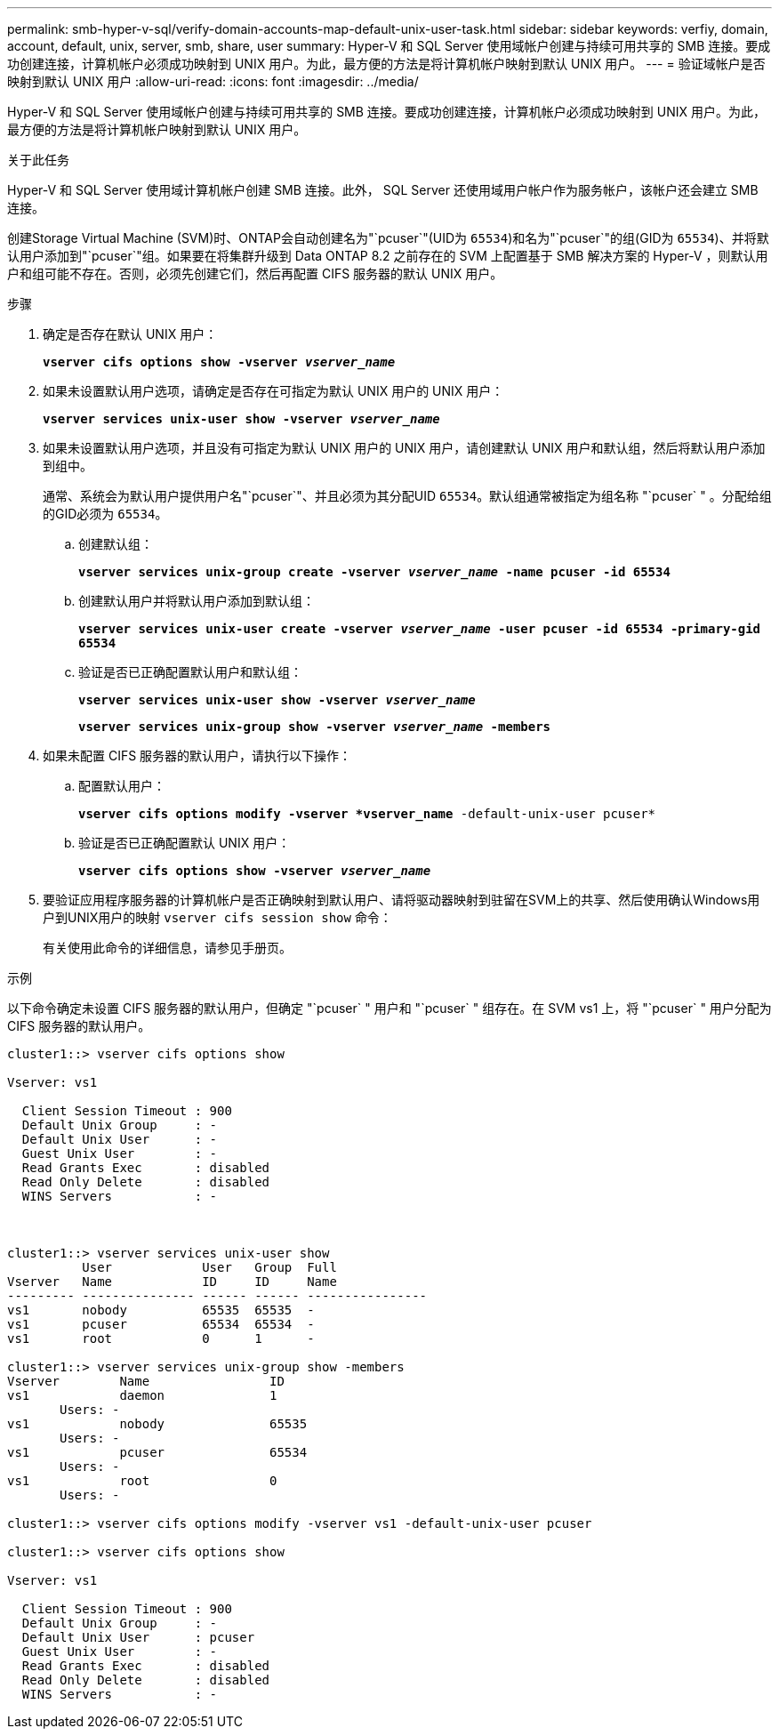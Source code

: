 ---
permalink: smb-hyper-v-sql/verify-domain-accounts-map-default-unix-user-task.html 
sidebar: sidebar 
keywords: verfiy, domain, account, default, unix, server, smb, share, user 
summary: Hyper-V 和 SQL Server 使用域帐户创建与持续可用共享的 SMB 连接。要成功创建连接，计算机帐户必须成功映射到 UNIX 用户。为此，最方便的方法是将计算机帐户映射到默认 UNIX 用户。 
---
= 验证域帐户是否映射到默认 UNIX 用户
:allow-uri-read: 
:icons: font
:imagesdir: ../media/


[role="lead"]
Hyper-V 和 SQL Server 使用域帐户创建与持续可用共享的 SMB 连接。要成功创建连接，计算机帐户必须成功映射到 UNIX 用户。为此，最方便的方法是将计算机帐户映射到默认 UNIX 用户。

.关于此任务
Hyper-V 和 SQL Server 使用域计算机帐户创建 SMB 连接。此外， SQL Server 还使用域用户帐户作为服务帐户，该帐户还会建立 SMB 连接。

创建Storage Virtual Machine (SVM)时、ONTAP会自动创建名为"`pcuser`"(UID为 `65534`)和名为"`pcuser`"的组(GID为 `65534`)、并将默认用户添加到"`pcuser`"组。如果要在将集群升级到 Data ONTAP 8.2 之前存在的 SVM 上配置基于 SMB 解决方案的 Hyper-V ，则默认用户和组可能不存在。否则，必须先创建它们，然后再配置 CIFS 服务器的默认 UNIX 用户。

.步骤
. 确定是否存在默认 UNIX 用户：
+
`*vserver cifs options show -vserver _vserver_name_*`

. 如果未设置默认用户选项，请确定是否存在可指定为默认 UNIX 用户的 UNIX 用户：
+
`*vserver services unix-user show -vserver _vserver_name_*`

. 如果未设置默认用户选项，并且没有可指定为默认 UNIX 用户的 UNIX 用户，请创建默认 UNIX 用户和默认组，然后将默认用户添加到组中。
+
通常、系统会为默认用户提供用户名"`pcuser`"、并且必须为其分配UID `65534`。默认组通常被指定为组名称 "`pcuser` " 。分配给组的GID必须为 `65534`。

+
.. 创建默认组：
+
`*vserver services unix-group create -vserver _vserver_name_ -name pcuser -id 65534*`
.. 创建默认用户并将默认用户添加到默认组：
+
`*vserver services unix-user create -vserver _vserver_name_ -user pcuser -id 65534 -primary-gid 65534*`
.. 验证是否已正确配置默认用户和默认组：
+
`*vserver services unix-user show -vserver _vserver_name_*`
+
`*vserver services unix-group show -vserver _vserver_name_ -members*`


. 如果未配置 CIFS 服务器的默认用户，请执行以下操作：
+
.. 配置默认用户：
+
`*vserver cifs options modify -vserver *vserver_name* -default-unix-user pcuser*`

.. 验证是否已正确配置默认 UNIX 用户：
+
`*vserver cifs options show -vserver _vserver_name_*`



. 要验证应用程序服务器的计算机帐户是否正确映射到默认用户、请将驱动器映射到驻留在SVM上的共享、然后使用确认Windows用户到UNIX用户的映射 `vserver cifs session show` 命令：
+
有关使用此命令的详细信息，请参见手册页。



.示例
以下命令确定未设置 CIFS 服务器的默认用户，但确定 "`pcuser` " 用户和 "`pcuser` " 组存在。在 SVM vs1 上，将 "`pcuser` " 用户分配为 CIFS 服务器的默认用户。

[listing]
----
cluster1::> vserver cifs options show

Vserver: vs1

  Client Session Timeout : 900
  Default Unix Group     : -
  Default Unix User      : -
  Guest Unix User        : -
  Read Grants Exec       : disabled
  Read Only Delete       : disabled
  WINS Servers           : -



cluster1::> vserver services unix-user show
          User            User   Group  Full
Vserver   Name            ID     ID     Name
--------- --------------- ------ ------ ----------------
vs1       nobody          65535  65535  -
vs1       pcuser          65534  65534  -
vs1       root            0      1      -

cluster1::> vserver services unix-group show -members
Vserver        Name                ID
vs1            daemon              1
       Users: -
vs1            nobody              65535
       Users: -
vs1            pcuser              65534
       Users: -
vs1            root                0
       Users: -

cluster1::> vserver cifs options modify -vserver vs1 -default-unix-user pcuser

cluster1::> vserver cifs options show

Vserver: vs1

  Client Session Timeout : 900
  Default Unix Group     : -
  Default Unix User      : pcuser
  Guest Unix User        : -
  Read Grants Exec       : disabled
  Read Only Delete       : disabled
  WINS Servers           : -
----